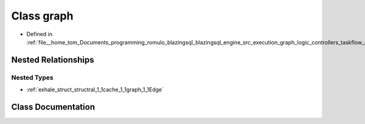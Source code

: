 .. _exhale_class_classral_1_1cache_1_1graph:

Class graph
===========

- Defined in :ref:`file__home_tom_Documents_programming_romulo_blazingsql_blazingsql_engine_src_execution_graph_logic_controllers_taskflow_graph.h`


Nested Relationships
--------------------


Nested Types
************

- :ref:`exhale_struct_structral_1_1cache_1_1graph_1_1Edge`


Class Documentation
-------------------


.. doxygenclass:: ral::cache::graph
   :members:
   :protected-members:
   :undoc-members: